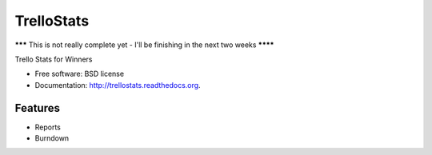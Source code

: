 ===============================
TrelloStats
===============================

******* This is not really complete yet - I'll be finishing in the next two weeks ********

.. image:: https://badge.fury.io/py/trellostats.png
    :target: http://badge.fury.io/py/trellostats
    
.. image:: https://travis-ci.org/ActionAgile/trellostats.svg?branch=master
        :target: https://travis-ci.org/actionagile/trellostats

.. image:: https://pypip.in/d/trellostats/badge.png
        :target: https://pypi.python.org/pypi/trellostats


Trello Stats for Winners

* Free software: BSD license
* Documentation: http://trellostats.readthedocs.org.

Features
--------

* Reports
* Burndown